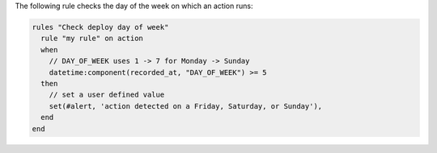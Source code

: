 .. The contents of this file are included in multiple topics.
.. This file should not be changed in a way that hinders its ability to appear in multiple documentation sets.

The following rule checks the day of the week on which an action runs:

.. code-block:: ruby

   rules "Check deploy day of week"
     rule "my rule" on action
     when
       // DAY_OF_WEEK uses 1 -> 7 for Monday -> Sunday
       datetime:component(recorded_at, "DAY_OF_WEEK") >= 5
     then
       // set a user defined value
       set(#alert, 'action detected on a Friday, Saturday, or Sunday'), 
     end
   end
